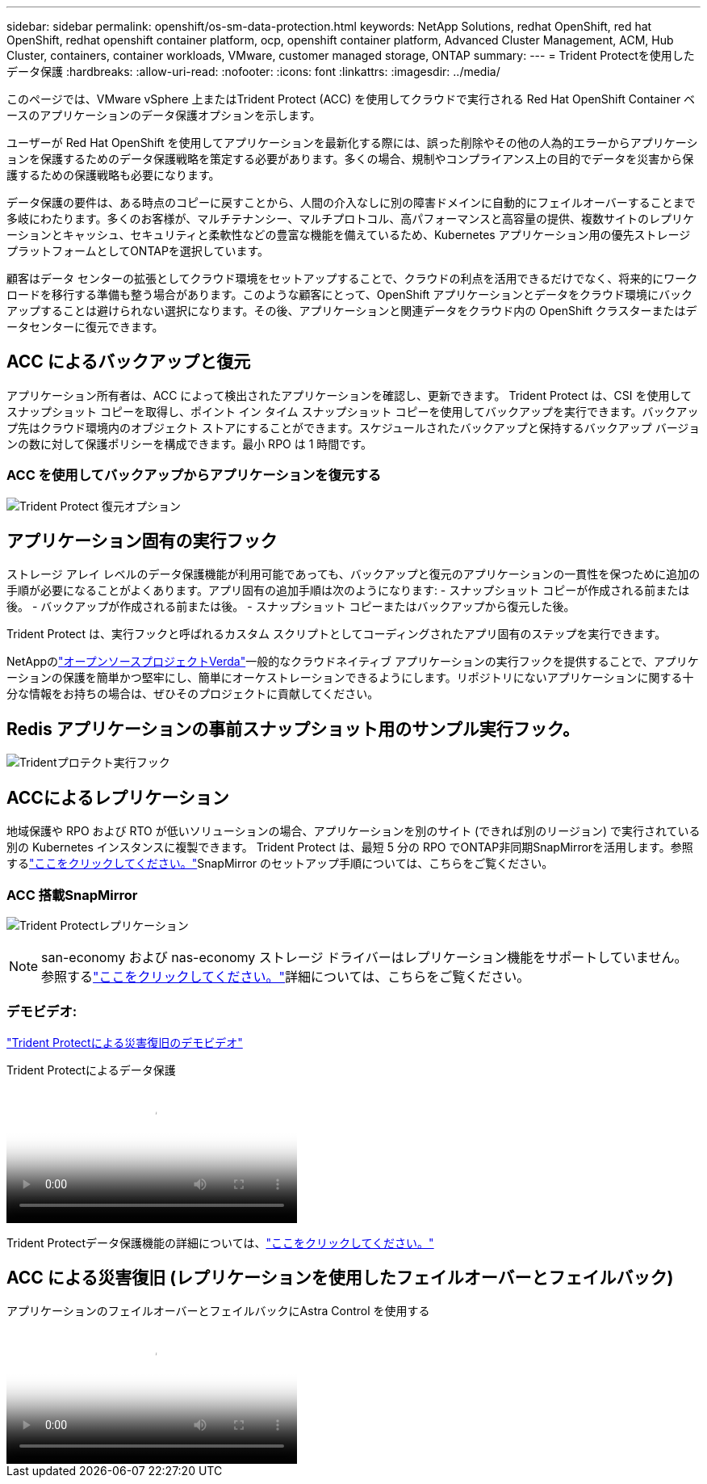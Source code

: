 ---
sidebar: sidebar 
permalink: openshift/os-sm-data-protection.html 
keywords: NetApp Solutions, redhat OpenShift, red hat OpenShift, redhat openshift container platform, ocp, openshift container platform, Advanced Cluster Management, ACM, Hub Cluster, containers, container workloads, VMware, customer managed storage, ONTAP 
summary:  
---
= Trident Protectを使用したデータ保護
:hardbreaks:
:allow-uri-read: 
:nofooter: 
:icons: font
:linkattrs: 
:imagesdir: ../media/


[role="lead"]
このページでは、VMware vSphere 上またはTrident Protect (ACC) を使用してクラウドで実行される Red Hat OpenShift Container ベースのアプリケーションのデータ保護オプションを示します。

ユーザーが Red Hat OpenShift を使用してアプリケーションを最新化する際には、誤った削除やその他の人為的エラーからアプリケーションを保護するためのデータ保護戦略を策定する必要があります。多くの場合、規制やコンプライアンス上の目的でデータを災害から保護するための保護戦略も必要になります。

データ保護の要件は、ある時点のコピーに戻すことから、人間の介入なしに別の障害ドメインに自動的にフェイルオーバーすることまで多岐にわたります。多くのお客様が、マルチテナンシー、マルチプロトコル、高パフォーマンスと高容量の提供、複数サイトのレプリケーションとキャッシュ、セキュリティと柔軟性などの豊富な機能を備えているため、Kubernetes アプリケーション用の優先ストレージ プラットフォームとしてONTAPを選択しています。

顧客はデータ センターの拡張としてクラウド環境をセットアップすることで、クラウドの利点を活用できるだけでなく、将来的にワークロードを移行する準備も整う場合があります。このような顧客にとって、OpenShift アプリケーションとデータをクラウド環境にバックアップすることは避けられない選択になります。その後、アプリケーションと関連データをクラウド内の OpenShift クラスターまたはデータセンターに復元できます。



== ACC によるバックアップと復元

アプリケーション所有者は、ACC によって検出されたアプリケーションを確認し、更新できます。 Trident Protect は、CSI を使用してスナップショット コピーを取得し、ポイント イン タイム スナップショット コピーを使用してバックアップを実行できます。バックアップ先はクラウド環境内のオブジェクト ストアにすることができます。スケジュールされたバックアップと保持するバックアップ バージョンの数に対して保護ポリシーを構成できます。最小 RPO は 1 時間です。



=== ACC を使用してバックアップからアプリケーションを復元する

image:rhhc-onprem-dp-br.png["Trident Protect 復元オプション"]



== アプリケーション固有の実行フック

ストレージ アレイ レベルのデータ保護機能が利用可能であっても、バックアップと復元のアプリケーションの一貫性を保つために追加の手順が必要になることがよくあります。アプリ固有の追加手順は次のようになります: - スナップショット コピーが作成される前または後。  - バックアップが作成される前または後。  - スナップショット コピーまたはバックアップから復元した後。

Trident Protect は、実行フックと呼ばれるカスタム スクリプトとしてコーディングされたアプリ固有のステップを実行できます。

NetAppのlink:https://github.com/NetApp/Verda["オープンソースプロジェクトVerda"]一般的なクラウドネイティブ アプリケーションの実行フックを提供することで、アプリケーションの保護を簡単かつ堅牢にし、簡単にオーケストレーションできるようにします。リポジトリにないアプリケーションに関する十分な情報をお持ちの場合は、ぜひそのプロジェクトに貢献してください。



== Redis アプリケーションの事前スナップショット用のサンプル実行フック。

image:rhhc-onprem-dp-br-hook.png["Tridentプロテクト実行フック"]



== ACCによるレプリケーション

地域保護や RPO および RTO が低いソリューションの場合、アプリケーションを別のサイト (できれば別のリージョン) で実行されている別の Kubernetes インスタンスに複製できます。 Trident Protect は、最短 5 分の RPO でONTAP非同期SnapMirrorを活用します。参照するlink:https://docs.netapp.com/us-en/astra-control-center/use/replicate_snapmirror.html["ここをクリックしてください。"]SnapMirror のセットアップ手順については、こちらをご覧ください。



=== ACC 搭載SnapMirror

image:rhhc-onprem-dp-rep.png["Trident Protectレプリケーション"]


NOTE: san-economy および nas-economy ストレージ ドライバーはレプリケーション機能をサポートしていません。参照するlink:https://docs.netapp.com/us-en/astra-control-center/get-started/requirements.html#astra-trident-requirements["ここをクリックしてください。"]詳細については、こちらをご覧ください。



=== デモビデオ:

link:https://www.netapp.tv/details/29504?mcid=35609780286441704190790628065560989458["Trident Protectによる災害復旧のデモビデオ"]

.Trident Protectによるデータ保護
video::0cec0c90-4c6f-4018-9e4f-b09700eefb3a[panopto,width=360]
Trident Protectデータ保護機能の詳細については、link:https://docs.netapp.com/us-en/astra-control-center/concepts/data-protection.html["ここをクリックしてください。"]



== ACC による災害復旧 (レプリケーションを使用したフェイルオーバーとフェイルバック)

.アプリケーションのフェイルオーバーとフェイルバックにAstra Control を使用する
video::1546191b-bc46-42eb-ac34-b0d60142c58d[panopto,width=360]